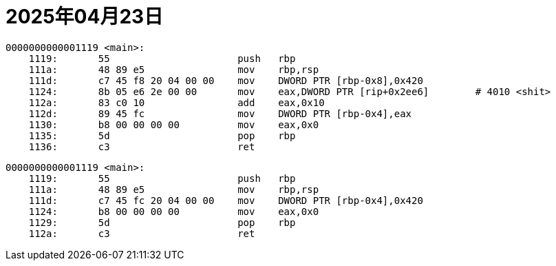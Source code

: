 = 2025年04月23日

----
0000000000001119 <main>:
    1119:       55                      push   rbp
    111a:       48 89 e5                mov    rbp,rsp
    111d:       c7 45 f8 20 04 00 00    mov    DWORD PTR [rbp-0x8],0x420
    1124:       8b 05 e6 2e 00 00       mov    eax,DWORD PTR [rip+0x2ee6]        # 4010 <shit>
    112a:       83 c0 10                add    eax,0x10
    112d:       89 45 fc                mov    DWORD PTR [rbp-0x4],eax
    1130:       b8 00 00 00 00          mov    eax,0x0
    1135:       5d                      pop    rbp
    1136:       c3                      ret
----

----
0000000000001119 <main>:
    1119:       55                      push   rbp
    111a:       48 89 e5                mov    rbp,rsp
    111d:       c7 45 fc 20 04 00 00    mov    DWORD PTR [rbp-0x4],0x420
    1124:       b8 00 00 00 00          mov    eax,0x0
    1129:       5d                      pop    rbp
    112a:       c3                      ret
----
